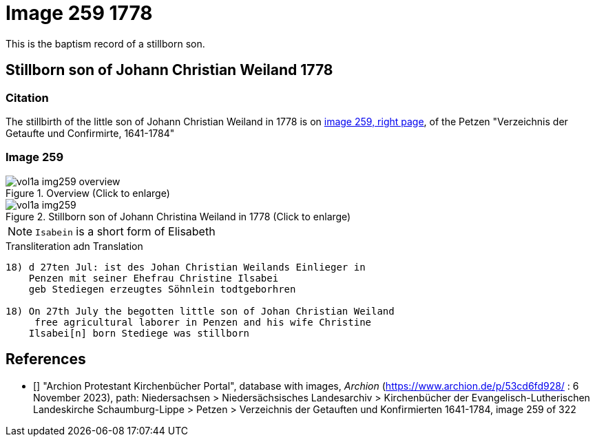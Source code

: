 = Image 259 1778

This is the baptism record of a stillborn son. 

== Stillborn son of Johann Christian Weiland 1778

=== Citation

The stillbirth of the little son of Johann Christian Weiland in 1778 is on <<image259, image 259, right page>>, of the  
Petzen "Verzeichnis der Getaufte und Confirmirte, 1641-1784"

=== Image 259

image::vol1a-img259-overview.jpg[align=center,title='Overview (Click to enlarge)',xref=image$vol1a-img259-overview.jpg]

image::vol1a-img259.jpg[align=left,title='Stillborn son of Johann Christina Weiland in 1778 (Click to enlarge)',xref=image$vol1a-img259.jpg]

[NOTE]
`Isabein` is a short form of Elisabeth
 
.Transliteration adn Translation
```text
18) d 27ten Jul: ist des Johan Christian Weilands Einlieger in
    Penzen mit seiner Ehefrau Christine Ilsabei
    geb Stediegen erzeugtes Söhnlein todtgeborhren
 
18) On 27th July the begotten little son of Johan Christian Weiland
     free agricultural laborer in Penzen and his wife Christine
    Ilsabei[n] born Stediege was stillborn
```


[biliography]
== References

* [[[image259]]] "Archion Protestant Kirchenbücher Portal", database with images, _Archion_ (https://www.archion.de/p/53cd6fd928/ : 6 November 2023), path: Niedersachsen > Niedersächsisches Landesarchiv > Kirchenbücher der Evangelisch-Lutherischen Landeskirche Schaumburg-Lippe > Petzen > Verzeichnis der Getauften und Konfirmierten 1641-1784, image 259 of 322
